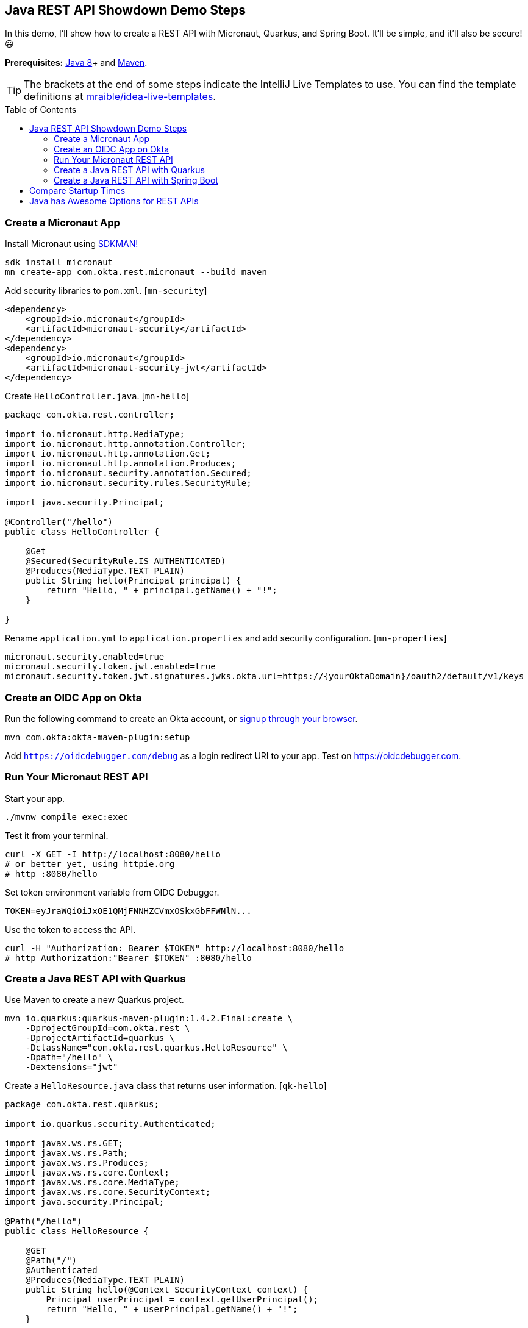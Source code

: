 :experimental:
// Define unicode for Apple Command key.
:commandkey: &#8984;
:toc: macro

== Java REST API Showdown Demo Steps

In this demo, I'll show how to create a REST API with Micronaut, Quarkus, and Spring Boot. It'll be simple, and it'll also be secure! 😃

**Prerequisites:** https://adoptopenjdk.net/[Java 8]+ and http://maven.apache.org/[Maven].

TIP: The brackets at the end of some steps indicate the IntelliJ Live Templates to use. You can find the template definitions at https://github.com/mraible/idea-live-templates[mraible/idea-live-templates].

toc::[]

=== Create a Micronaut App

Install Micronaut using https://sdkman.io/[SDKMAN!]

[source,shell]
----
sdk install micronaut
mn create-app com.okta.rest.micronaut --build maven
----

Add security libraries to `pom.xml`. [`mn-security`]

[source,xml]
----
<dependency>
    <groupId>io.micronaut</groupId>
    <artifactId>micronaut-security</artifactId>
</dependency>
<dependency>
    <groupId>io.micronaut</groupId>
    <artifactId>micronaut-security-jwt</artifactId>
</dependency>
----

Create `HelloController.java`. [`mn-hello`]

[source,java]
----
package com.okta.rest.controller;

import io.micronaut.http.MediaType;
import io.micronaut.http.annotation.Controller;
import io.micronaut.http.annotation.Get;
import io.micronaut.http.annotation.Produces;
import io.micronaut.security.annotation.Secured;
import io.micronaut.security.rules.SecurityRule;

import java.security.Principal;

@Controller("/hello")
public class HelloController {

    @Get
    @Secured(SecurityRule.IS_AUTHENTICATED)
    @Produces(MediaType.TEXT_PLAIN)
    public String hello(Principal principal) {
        return "Hello, " + principal.getName() + "!";
    }

}
----

Rename `application.yml` to `application.properties` and add security configuration. [`mn-properties`]

[source,properties]
----
micronaut.security.enabled=true
micronaut.security.token.jwt.enabled=true
micronaut.security.token.jwt.signatures.jwks.okta.url=https://{yourOktaDomain}/oauth2/default/v1/keys
----

=== Create an OIDC App on Okta

Run the following command to create an Okta account, or https://developer.okta.com/signup/[signup through your browser].

[source,shell]
----
mvn com.okta:okta-maven-plugin:setup
----

Add `https://oidcdebugger.com/debug` as a login redirect URI to your app. Test on <https://oidcdebugger.com>.

=== Run Your Micronaut REST API

Start your app.

[source,shell]
----
./mvnw compile exec:exec
----

Test it from your terminal.

[source,shell]
----
curl -X GET -I http://localhost:8080/hello
# or better yet, using httpie.org
# http :8080/hello
----

Set token environment variable from OIDC Debugger.

----
TOKEN=eyJraWQiOiJxOE1QMjFNNHZCVmxOSkxGbFFWNlN...
----

Use the token to access the API.

----
curl -H "Authorization: Bearer $TOKEN" http://localhost:8080/hello
# http Authorization:"Bearer $TOKEN" :8080/hello
----

=== Create a Java REST API with Quarkus

Use Maven to create a new Quarkus project.

[source,shell]
----
mvn io.quarkus:quarkus-maven-plugin:1.4.2.Final:create \
    -DprojectGroupId=com.okta.rest \
    -DprojectArtifactId=quarkus \
    -DclassName="com.okta.rest.quarkus.HelloResource" \
    -Dpath="/hello" \
    -Dextensions="jwt"
----

// https://quarkus.io/guides/getting-started

Create a `HelloResource.java` class that returns user information. [`qk-hello`]

[source,java]
----
package com.okta.rest.quarkus;

import io.quarkus.security.Authenticated;

import javax.ws.rs.GET;
import javax.ws.rs.Path;
import javax.ws.rs.Produces;
import javax.ws.rs.core.Context;
import javax.ws.rs.core.MediaType;
import javax.ws.rs.core.SecurityContext;
import java.security.Principal;

@Path("/hello")
public class HelloResource {

    @GET
    @Path("/")
    @Authenticated
    @Produces(MediaType.TEXT_PLAIN)
    public String hello(@Context SecurityContext context) {
        Principal userPrincipal = context.getUserPrincipal();
        return "Hello, " + userPrincipal.getName() + "!";
    }

}
----

Configure MicroProfile's JWT support in `application.properties`. [`qk-properties`]

[source,properties]
----
mp.jwt.verify.publickey.location=https://{yourOktaDomain}/oauth2/default/v1/keys
mp.jwt.verify.issuer=https://{yourOktaDomain}/oauth2/default
----

Run your Quarkus app:

[source,shell]
----
./mvnw compile quarkus:dev
----

Test it from your terminal.

[source,shell]
----
http :8080/hello
----

Test with access token.

----
http Authorization:"Bearer $TOKEN" :8080/hello
----

=== Create a Java REST API with Spring Boot

Use https://httpie.org[HTTPie] to create a Spring Boot project with Spring MVC and Okta.

[source,shell]
----
http https://start.spring.io/starter.zip language==java \
 dependencies==web,okta packageName==com.okta.rest \
 name==spring-boot baseDir==spring-boot | tar -xzvf -
----

Create a `controller` package and `HelloController` in it. [`sb-hello`]

[source,java]
----
package com.okta.rest.controller;

import org.springframework.security.core.annotation.AuthenticationPrincipal;
import org.springframework.web.bind.annotation.GetMapping;
import org.springframework.web.bind.annotation.RestController;

import java.security.Principal;

@RestController
public class HelloController {

    @GetMapping("/hello")
    public String hello(@AuthenticationPrincipal Principal principal) {
        return "Hello, " + principal.getName() + "!";
    }

}
----

Add Okta issuer to `application.properties`.

[source,properties]
----
okta.oauth2.issuer=https://{yourOktaDomain}/oauth2/default
----

Run your Spring Boot app:

[source,shell]
----
./mvnw spring-boot:run
----

Show access denied terminal.

[source,shell]
----
http :8080/hello
----

Test your API with an access token.

----
http Authorization:"Bearer $TOKEN" :8080/hello
----

== Compare Startup Times

- Micronaut: `./mvnw compile exec:exec`
- Quarkus: `./mvnw compile quarkus:dev`
- Spring Boot: `./mvnw spring-boot:run`

== Java has Awesome Options for REST APIs

Compare startup times.

⚡️ Find the code on GitHub: https://github.com/oktadeveloper/okta-java-rest-api-comparison-example[@oktadeveloper/okta-java-rest-api-comparison-example].

👀 Read the blog post: https://developer.okta.com/blog/2020/01/09/java-rest-api-showdown[Java REST API Showdown: Which is the Best Framework on the Market?].


